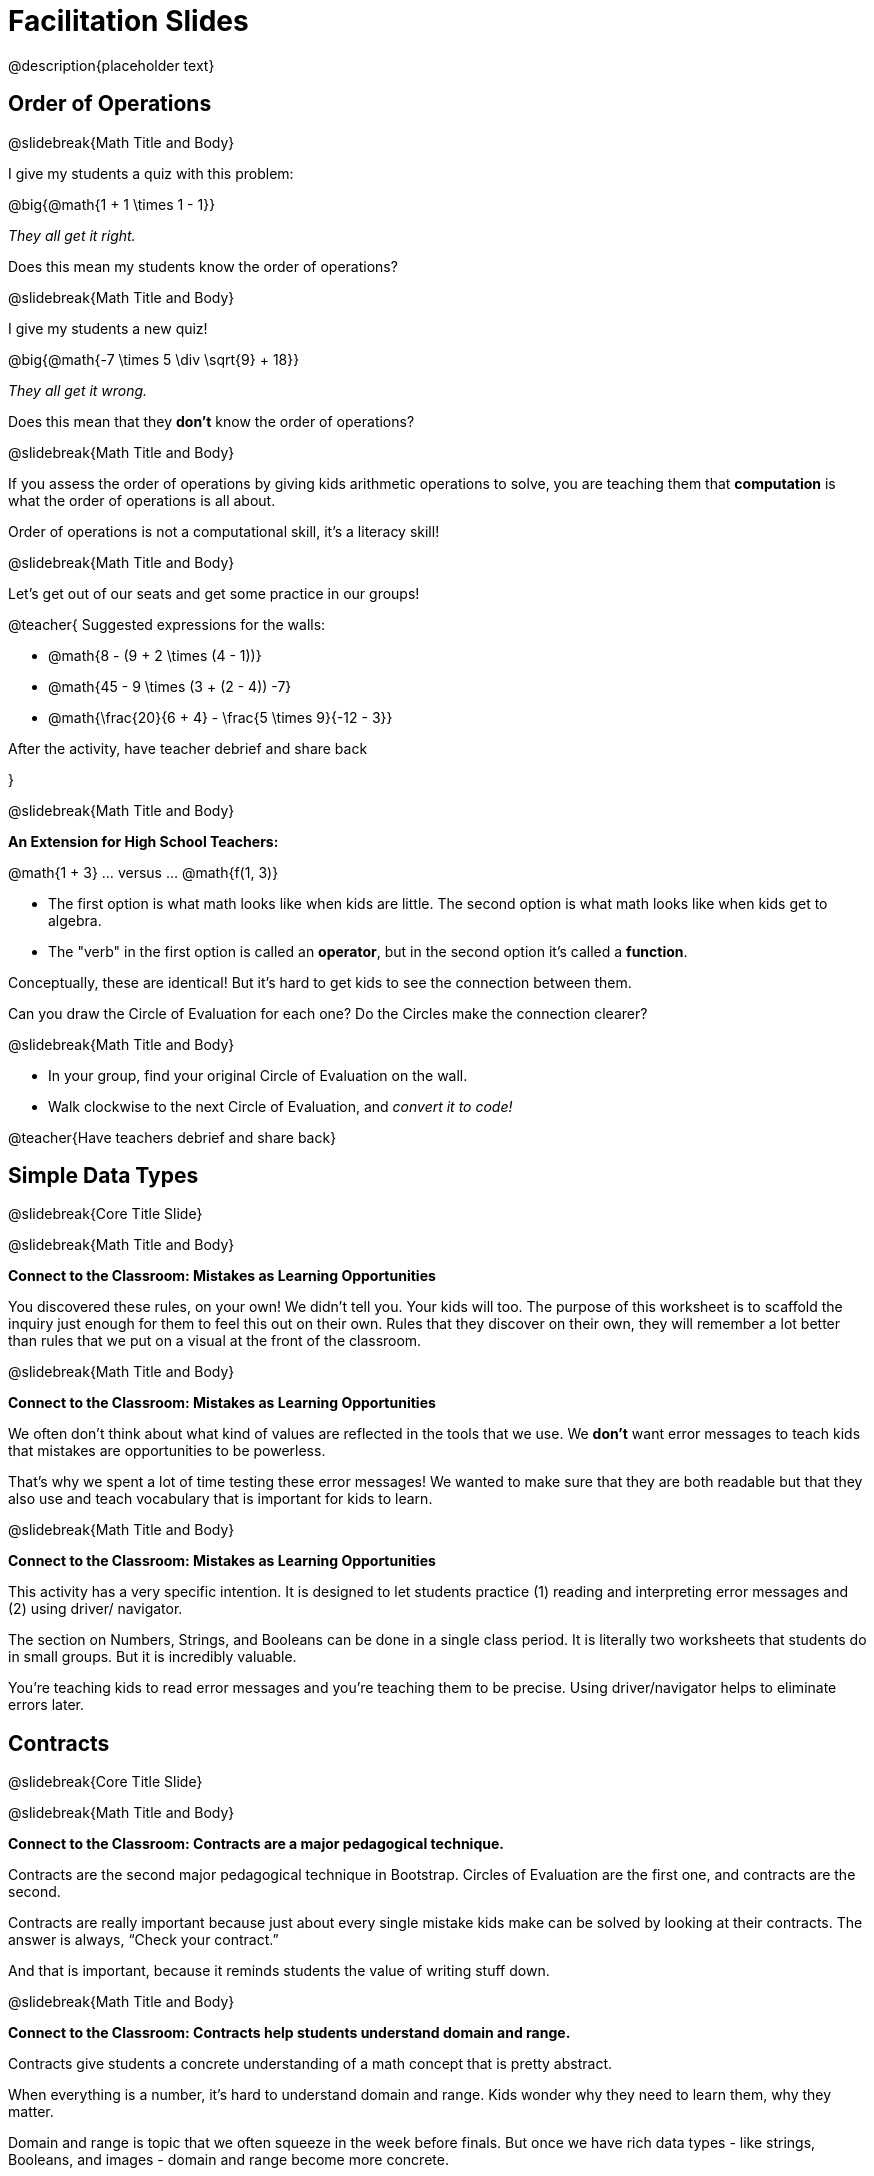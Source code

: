 = Facilitation Slides


@description{placeholder text}

== Order of Operations

@slidebreak{Math Title and Body}

I give my students a quiz with this problem:

@big{@math{1 + 1 \times 1 - 1}}

_They all get it right._

Does this mean my students know the order of operations?

@slidebreak{Math Title and Body}

I give my students a new quiz!

@big{@math{-7 \times 5 \div \sqrt{9} + 18}}

_They all get it wrong._

Does this mean that they *don't* know the order of operations?

@slidebreak{Math Title and Body}

If you assess the order of operations by giving kids arithmetic operations to solve, you are teaching them that *computation* is what the order of operations is all about.

Order of operations is not a computational skill, it's a literacy skill!


@slidebreak{Math Title and Body}

Let's get out of our seats and get some practice in our groups!

@teacher{
Suggested expressions for the walls:

- @math{8 - (9 + 2 \times (4 - 1))}
- @math{45 - 9 \times (3 + (2 - 4)) -7}
- @math{\frac{20}{6 + 4} - \frac{5 \times 9}{-12 - 3}}

After the activity, have teacher debrief and share back

}


@slidebreak{Math Title and Body}

*An Extension for High School Teachers:*

@math{1 + 3}   ... versus ... @math{f(1, 3)}


- The first option is what math looks like when kids are little. The second option is what math looks like when kids get to algebra.
- The "verb" in the first option is called an *operator*, but in the second option it's called a *function*.

Conceptually, these are identical! But it's hard to get kids to see the connection between them.

Can you draw the Circle of Evaluation for each one? Do the Circles make the connection clearer?

@slidebreak{Math Title and Body}

- In your group, find your original Circle of Evaluation on the wall.
- Walk clockwise to the next Circle of Evaluation, and _convert it to code!_

@teacher{Have teachers debrief and share back}

== Simple Data Types

@slidebreak{Core Title Slide}


@slidebreak{Math Title and Body}

*Connect to the Classroom: Mistakes as Learning Opportunities*

You discovered these rules, on your own! We didn't tell you. Your kids will too. The purpose of this worksheet is to scaffold the inquiry just enough for them to feel this out on their own. Rules that they discover on their own, they will remember a lot better than rules that we put on a visual at the front of the classroom.

@slidebreak{Math Title and Body}

*Connect to the Classroom: Mistakes as Learning Opportunities*

We often don't think about what kind of values are reflected in the tools that we use. We *don't* want error messages to teach kids that mistakes are opportunities to be powerless.

That's why we spent a lot of time testing these error messages! We wanted to make sure that they are both readable but that they also use and teach vocabulary that is important for kids to learn.


@slidebreak{Math Title and Body}

*Connect to the Classroom: Mistakes as Learning Opportunities*

This activity has a very specific intention. It is designed to let students practice (1) reading and interpreting error messages and (2) using driver/ navigator.

The section on Numbers, Strings, and Booleans can be done in a single class period. It is literally two worksheets that students do in small groups. But it is incredibly valuable.

You're teaching kids to read error messages and you're teaching them to be precise. Using driver/navigator helps to eliminate errors later.


== Contracts

@slidebreak{Core Title Slide}

@slidebreak{Math Title and Body}

*Connect to the Classroom: Contracts are a major pedagogical technique.*

Contracts are the second major pedagogical technique in Bootstrap. Circles of Evaluation are the first one, and contracts are the second.

Contracts are really important because just about every single mistake kids make can be solved by looking at their contracts. The answer is always, “Check your contract.”

And that is important, because it reminds students the value of writing stuff down.


@slidebreak{Math Title and Body}

*Connect to the Classroom: Contracts help students understand domain and range.*

Contracts give students a concrete understanding of a math concept that is pretty abstract.

When everything is a number, it's hard to understand domain and range. Kids wonder why they need to learn them, why they matter.

Domain and range is topic that we often squeeze in the week before finals. But once we have rich data types - like strings, Booleans, and images - domain and range become more concrete.


@slidebreak{Math Title and Body}

*Connect to the Classroom: Three Representations of a Function.*

We're building toward an understanding of three different representations for functions and we've already encountered the first one - contracts.

The goal is to get fluent in each representation. Eventually, we're going to talk about how each representation is essentially a tool you can use for solving word problems. If you know how to fit them together, you get a nice road map for attacking virtually any word problem you'll encounter.

== Day 1 Feedback

@slidebreak{Core Title Slide}

@slidebreak{Math Title and Body}

Please complete this @link{https://docs.google.com/forms/d/e/1FAIpQLSeLljW3dV8tEPJJCp-8gbIbqrvKHYIUjRm27g8eDDjMlrg1rw/viewform?usp=sf_link, "brief survey"} before you go.





== Function Composition

@slidebreak{Core Title Slide}


@slidebreak{Math Title and Body}

Function Composition is often considered a _scaaaary_ skill.

If you realize that _operators are functions_ (!), then kids have been doing function composition for a very long time.


@slidebreak{Math Title and Body}


*Function Cards Activity Debrief*

What kinds of mathematical thinking did you find yourself engaging in?

There are MANY variations on this activity:

- A twist: Can you solve any of these with ONE function card?
- Give each group a BLANK card. Let groups discuss what function would be most helpful before they begin.
- Tell each group that they need to sacrifice one card. WHich one will it be?


@slidebreak{Math Title and Body}

Chart paper activity!

With your group, on a new piece of chart paper, draw a Circle of Evaluation showing how you played your cards / composed your functions to get from -22 to 13.





== Function Notation

@slidebreak{Core Title Slide}


@slidebreak{Math Title and Body}

*Diagramming Function Composition Worksheet Debrief*

What is the utility of this activity?

- Students visualize composing functions.
- They get to see two dimensions and not focus exclusively on going left to right.
- There are many ways to scaffold.
- Building conceptual (not procedural) understanding.


@slidebreak{Math Title and Body}

*Diagramming Function Composition Worksheet Debrief*

The circles give students something to fall back on if they need it.

Circles also allow us to ask some interesting questions - like, do @math{f(g(h(x)))} and @math{g(h(f(x)))} give you the same thing?

We can hold up the circles on the board and say, "draw the first one for me," - then, "draw the second one for me?" to discover if the structures are doing the same work or not.





== Transforming and Composing Images

@slidebreak{Core Title Slide}


@slidebreak{Math Title and Body}

*Connect to the Classroom: Rich Tasks*

In the math ed literature, there's a lot of research that has been done on what are called rich tasks. One of the hallmarks of a rich task in a math class is that it should be easy to check if you got the answer right... but it should *not* be easy to actually get the answer.

Flags are a great rich task because it's easy to see right away if an adjustment to the code was correct. If a student did something wrong, the flag doesn't look right!

Kids can instantly see if their ratios and proportions were correct... but actually knowing what will make them correct is not so simple.


== Day 2 Feedback

@slidebreak{Core Title Slide}

@slidebreak{Math Title and Body}

Please complete this @link{https://docs.google.com/forms/d/e/1FAIpQLSd7WOR9q44Mzk9lExjww0rMsceRkYhG4yGJSiQBHAks2Zr4Bg/viewform?usp=sf_link, "brief survey"} before you go.






== Solving Word Problems with the Design Recipe

@slidebreak{Core Title Slide}

@slidebreak{Math Title and Body}


*Connect to the Classroom: Using the Design Recipe to Help a Student*

- Hey teacher! I'm trying to write these examples. I don't know what the function name is!
- Hey, Teacher! What do I have to give it? It's a number a string, right? Now, wait... two strings? I give it two strings?
- Teacher, I'm stuck again. I don't know what to put for "function produces!"
- I need to write my second example. Wait, I forgot the name of my function!
- I forgot how many inputs it takes. Help.
- Am I ready to define my function? Am I ready to move on? Or is there something I need to do before I move on?
- Wait, what should I name my variables?

@slidebreak{Math Title and Body}

*Connect to the Classroom: Using the Design Recipe to Help a Student*

It is natural to go a couple of steps forward and then realize that there was something missing and to go back and get it. It's important that students know that they can do that!

The Design Recipe expresses solving word problems as a _compilation task_. They are seeing this big messy word problem. Each step in the Recipe forces them to make it a little more formal, until what remains is the purest mathematical expression possible.

@slidebreak{Math Title and Body}

*Connect to the Classroom: The Design Recipe's Value*

The takeaway here is that if a student has a good contract and purpose, they actually can't fail.

No matter how many questions they ask, we can say: check your contract, check your domain, check your range, look at your purpose statement, what did you circle?

This is cool because all they have to do is restate the problem and know what the domain and range are and everything else is just grunt work. All the thinking happens here; everything else is just formalizing that thinking!


@slidebreak{Math Title and Body}

*Connect to the Classroom: The Design Recipe's Value*

Let's connect this back to the best practices in math that many of you probably already do.

- If you tell kids to show their work, you're already asking them to write examples.
- If you tell kids to start concrete and get abstract, or to connect multiple representations, then the Design Recipe should feel familiar.
- If you're spending time in your classroom having kids explain their thinking, that is time that can be spent working on the Design Recipe.
- Whatever time you're spending helping kids figure out where to start... you get all that time back. Because now they will always know where to begin – with the contract!


== Day 3 Feedback

@slidebreak{Core Title Slide}

@slidebreak{Math Title and Body}

Please complete this @link{https://docs.google.com/forms/d/1TLQWuZ6SaYwAE3q8jXY-LiLzPORV3_L8wyK45xXmTX4/edit?usp=drive_web, "brief survey"} before you go.



== Sam the Butterfly

@slidebreak{Core Title Slide}

@slidebreak{Math Title and Body}

Where have we seen this concept before? Sally's Lemonade!

In Sally's lemonade and Sam the butterfly, we asked you to solve the simple pieces first, and then we asked you to stitch them together.

But there's nothing that says we have to do the steps in this order. We could just have easily said, "I know Sam is onscreen as long as she's safe on the left and the right. What does it mean to be safe on the left? I'll deal with it later. What does it mean if Sam is safe on the right? I'll deal with it later."

@slidebreak{Math Title and Body}

I could also have said this: "Revenue minus cost... How do I compute revenue? I'll deal with it later. I don't want to compute the cost... I'll deal with it later.

These are two different strategies.

- One is top down: deal with the big picture and then solve the pieces.
- The other is bottom up: write the pieces and then figure out how to stitch them together.



== Day 4 Feedback

@slidebreak{Core Title Slide}

@slidebreak{Math Title and Body}

Please complete this @link{https://docs.google.com/forms/d/e/1FAIpQLSchXSkaqysfdVQbg0kHjuQUZpQkCMBXIf_mwRwSdJoScuvufg/viewform?usp=sf_link, "brief survey"} before you go.
